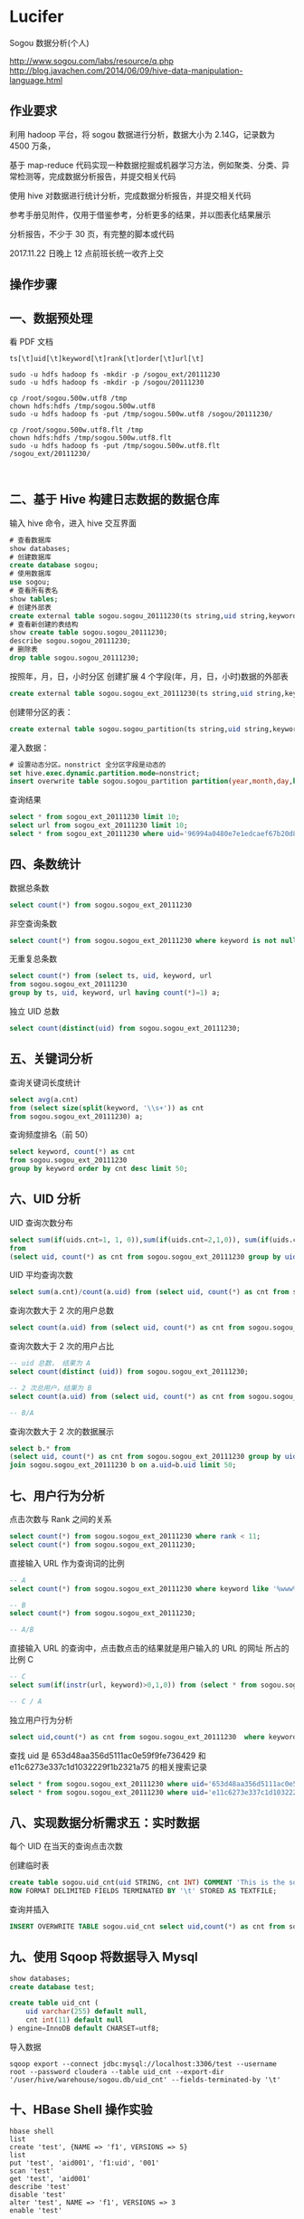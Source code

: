 * Lucifer
Sogou 数据分析(个人)

http://www.sogou.com/labs/resource/q.php
http://blog.javachen.com/2014/06/09/hive-data-manipulation-language.html


** 作业要求
利用 hadoop 平台，将 sogou 数据进行分析，数据大小为 2.14G，记录数为 4500 万条，

基于 map-reduce 代码实现一种数据挖掘或机器学习方法，例如聚类、分类、异常检测等，完成数据分析报告，并提交相关代码

使用 hive 对数据进行统计分析，完成数据分析报告，并提交相关代码

参考手册见附件，仅用于借鉴参考，分析更多的结果，并以图表化结果展示

分析报告，不少于 30 页，有完整的脚本或代码

2017.11.22 日晚上 12 点前班长统一收齐上交

** 操作步骤

** 一、数据预处理
    看 PDF 文档


    #+BEGIN_SRC shell
    ts[\t]uid[\t]keyword[\t]rank[\t]order[\t]url[\t]

    sudo -u hdfs hadoop fs -mkdir -p /sogou_ext/20111230
    sudo -u hdfs hadoop fs -mkdir -p /sogou/20111230

    cp /root/sogou.500w.utf8 /tmp
    chown hdfs:hdfs /tmp/sogou.500w.utf8
    sudo -u hdfs hadoop fs -put /tmp/sogou.500w.utf8 /sogou/20111230/

    cp /root/sogou.500w.utf8.flt /tmp
    chown hdfs:hdfs /tmp/sogou.500w.utf8.flt
    sudo -u hdfs hadoop fs -put /tmp/sogou.500w.utf8.flt /sogou_ext/20111230/


    #+END_SRC
** 二、基于 Hive 构建日志数据的数据仓库

    输入 hive 命令，进入 hive 交互界面
    #+BEGIN_SRC sql
    # 查看数据库
    show databases;
    # 创建数据库
    create database sogou;
    # 使用数据库
    use sogou;
    # 查看所有表名
    show tables;
    # 创建外部表
    create external table sogou.sogou_20111230(ts string,uid string,keyword string,rank int,sorder int,url string)Row FORMAT DELIMITED FIELDS TERMINATED BY '\t' stored as TEXTFILE location '/sogou/20111230'; # 创建数据库要小心关键字冲突，不能使用 date，order,user 等关键字。
    # 查看新创建的表结构
    show create table sogou.sogou_20111230;
    describe sogou.sogou_20111230;
    # 删除表
    drop table sogou.sogou_20111230;
    #+END_SRC

    按照年，月，日，小时分区
    创建扩展 4 个字段(年，月，日，小时)数据的外部表
    #+BEGIN_SRC sql
    create external table sogou.sogou_ext_20111230(ts string,uid string,keyword string,rank int,sorder int,url string,year int,month int,day int,hour int)row format delimited fields terminated by '\t' stored as textfile location '/sogou_ext/20111230';
    #+END_SRC

    创建带分区的表：
    #+BEGIN_SRC sql
    create external table sogou.sogou_partition(ts string,uid string,keyword string,rank int,sorder int,url string)partitioned by (year int,month int,day int,hour int) row format delimited fields terminated by '\t' stored as textfile;
    #+END_SRC

    灌入数据：
    #+BEGIN_SRC sql
    # 设置动态分区。nonstrict 全分区字段是动态的
    set hive.exec.dynamic.partition.mode=nonstrict;
    insert overwrite table sogou.sogou_partition partition(year,month,day,hour) select * from sogou.sogou_ext_20111230;
    #+END_SRC

    查询结果
    #+BEGIN_SRC sql
    select * from sogou_ext_20111230 limit 10;
    select url from sogou_ext_20111230 limit 10;
    select * from sogou_ext_20111230 where uid='96994a0480e7e1edcaef67b20d8816b7';
    #+END_SRC


** 四、条数统计
    数据总条数
    #+BEGIN_SRC sql
    select count(*) from sogou.sogou_ext_20111230
    #+END_SRC

    非空查询条数
    #+BEGIN_SRC sql
    select count(*) from sogou.sogou_ext_20111230 where keyword is not null and keyword !='';
    #+END_SRC

    无重复总条数
    #+BEGIN_SRC sql
    select count(*) from (select ts, uid, keyword, url
    from sogou.sogou_ext_20111230
    group by ts, uid, keyword, url having count(*)=1) a;
    #+END_SRC

    独立 UID 总数
    #+BEGIN_SRC sql
    select count(distinct(uid) from sogou.sogou_ext_20111230;
    #+END_SRC

** 五、关键词分析
    查询关键词长度统计
    #+BEGIN_SRC sql
    select avg(a.cnt)
    from (select size(split(keyword, '\\s+')) as cnt
    from sogou.sogou_ext_20111230) a;
    #+END_SRC

    查询频度排名（前 50）
    #+BEGIN_SRC sql
    select keyword, count(*) as cnt
    from sogou.sogou_ext_20111230
    group by keyword order by cnt desc limit 50;
    #+END_SRC

** 六、UID 分析
    UID 查询次数分布
    #+BEGIN_SRC sql
    select sum(if(uids.cnt=1, 1, 0)),sum(if(uids.cnt=2,1,0)), sum(if(uids.cnt=3,1,0)), sum(if(uids.cnt>3,1,0))
    from
    (select uid, count(*) as cnt from sogou.sogou_ext_20111230 group by uid) uids;
    #+END_SRC

    UID 平均查询次数
    #+BEGIN_SRC sql
    select sum(a.cnt)/count(a.uid) from (select uid, count(*) as cnt from sogou.sogou_ext_20111230 group by uid) a;
    #+END_SRC

    查询次数大于 2 次的用户总数
    #+BEGIN_SRC sql
    select count(a.uid) from (select uid, count(*) as cnt from sogou.sogou_ext_20111230 group by uid having cnt > 2) a;
    #+END_SRC

    查询次数大于 2 次的用户占比
    #+BEGIN_SRC sql
    -- uid 总数， 结果为 A
    select count(distinct (uid)) from sogou.sogou_ext_20111230;

    -- 2 次总用户，结果为 B
    select count(a.uid) from (select uid, count(*) as cnt from sogou.sogou_ext_20111230 group by uid having cnt > 2) a;

    -- B/A
    #+END_SRC

    查询次数大于 2 次的数据展示
    #+BEGIN_SRC sql
    select b.* from
    (select uid, count(*) as cnt from sogou.sogou_ext_20111230 group by uid having cnt > 2) a
    join sogou.sogou_ext_20111230 b on a.uid=b.uid limit 50;
    #+END_SRC

** 七、用户行为分析
    点击次数与 Rank 之间的关系
    #+BEGIN_SRC sql
    select count(*) from sogou.sogou_ext_20111230 where rank < 11;
    select count(*) from sogou.sogou_ext_20111230;
    #+END_SRC

    直接输入 URL 作为查询词的比例
    #+BEGIN_SRC sql
    -- A
    select count(*) from sogou.sogou_ext_20111230 where keyword like '%www%';

    -- B
    select count(*) from sogou.sogou_ext_20111230;

    -- A/B
    #+END_SRC

    直接输入 URL 的查询中，点击数点击的结果就是用户输入的 URL 的网址 所占的比例 C
    #+BEGIN_SRC sql
    -- C
    select sum(if(instr(url, keyword)>0,1,0)) from (select * from sogou.sogou_ext_20111230 where keyword like '%www%') a;

    -- C / A
    #+END_SRC

    独立用户行为分析
    #+BEGIN_SRC sql
    select uid,count(*) as cnt from sogou.sogou_ext_20111230  where keyword='仙剑奇侠传' group by uid having cnt > 3;
    #+END_SRC

    查找 uid 是 653d48aa356d5111ac0e59f9fe736429 和 e11c6273e337c1d1032229f1b2321a75 的相关搜索记录
    #+BEGIN_SRC sql
    select * from sogou.sogou_ext_20111230 where uid='653d48aa356d5111ac0e59f9fe736429' and keyword like '%仙剑奇侠传%';
    select * from sogou.sogou_ext_20111230 where uid='e11c6273e337c1d1032229f1b2321a75' and keyword like '%仙剑奇侠传%';
    #+END_SRC

** 八、实现数据分析需求五：实时数据
    每个 UID 在当天的查询点击次数

    创建临时表
    #+BEGIN_SRC sql
    create table sogou.uid_cnt(uid STRING, cnt INT) COMMENT 'This is the sogou search data of one day'
    ROW FORMAT DELIMITED FIELDS TERMINATED BY '\t' STORED AS TEXTFILE;
    #+END_SRC

    查询并插入
    #+BEGIN_SRC sql
    INSERT OVERWRITE TABLE sogou.uid_cnt select uid,count(*) as cnt from sogou.sogou_ext_20111230 group by uid;
    #+END_SRC

** 九、使用 Sqoop 将数据导入 Mysql
    #+BEGIN_SRC sql
    show databases;
    create database test;

    create table uid_cnt (
        uid varchar(255) default null,
        cnt int(11) default null
    ) engine=InnoDB default CHARSET=utf8;
    #+END_SRC

    导入数据
    #+BEGIN_SRC shell
    sqoop export --connect jdbc:mysql://localhost:3306/test --username root --password cloudera --table uid_cnt --export-dir '/user/hive/warehouse/sogou.db/uid_cnt' --fields-terminated-by '\t'
    #+END_SRC

** 十、HBase Shell 操作实验
    #+BEGIN_SRC shell
    hbase shell
    list
    create 'test', {NAME => 'f1', VERSIONS => 5}
    list
    put 'test', 'aid001', 'f1:uid', '001'
    scan 'test'
    get 'test', 'aid001'
    describe 'test'
    disable 'test'
    alter 'test', NAME => 'f1', VERSIONS => 3
    enable 'test'

    describe 'test'
    truncate 'test'
    scan 'test'
    disable 'test'
    drop 'test'
    list
    create 'uid_cnt', {NAME => 'f1', VERSIONS => 5}

    #+END_SRC


** 十一、使用 Sqoop 将数据导入到 HBase

    #+BEGIN_SRC shell
    sqoop import --connect jdbc:mysql://localhost:3306/test --username root --password cloudera --table uid_cnt --hbase-table uid_cnt --column-family f1 --hbase-row-key uid --hbase-create-table -m 1
    #+END_SRC


** 十二、HBase Java API 访问统计数据
    #+BEGIN_SRC shell
    # 将之前的 uid_cnt 数据从 HDFS 复制到本地
    hdfs dfs -get /user/hive/warehouse/sogou.db/uid_cnt .
    cat ~/uid_cnt/00000* > uid_cnt.output
    hadoop jar hbase-example.jar HBaseImportTest /home/zkpk/uid_cnt/uid_cnt.output
    #+END_SRC

** 十三、Mahout 聚类实验
    #+BEGIN_SRC shell
    wget http://archive.ics.uci.edu/ml/databases/synthetic_control/synthetic_control.data
    hdfs dfs -mkdir testdata
    hdfs dfs -put synthetic_control.data testdata/
    hdfs dfs -ls testdata
    hadoop jar mahout-examples-0.9-job.jar org.apache.mahout.clustering.syntheticcontrol.kmeans.Job
    hdfs dfs -ls output
    #+END_SRC

